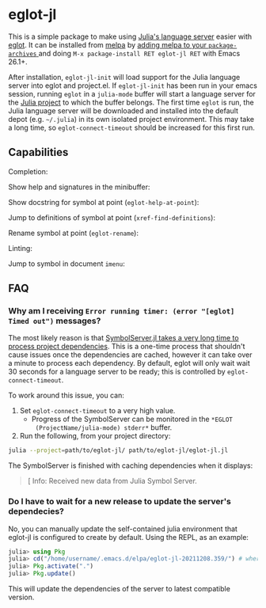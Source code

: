 * eglot-jl

This is a simple package to make using [[https://github.com/julia-vscode/LanguageServer.jl][Julia's language server]] easier
with [[https://github.com/joaotavora/eglot][eglot]]. It can be installed from [[https://melpa.org/#/eglot-jl][melpa]] by [[https://melpa.org/#/getting-started][adding melpa to your
~package-archives~ ]] and doing =M-x package-install RET eglot-jl RET=
with Emacs 26.1+.

After installation, ~eglot-jl-init~ will load support for the Julia
language server into eglot and project.el. If ~eglot-jl-init~ has been
run in your emacs session, running ~eglot~ in a ~julia-mode~ buffer
will start a language server for the [[https://docs.julialang.org/en/v1.1/manual/code-loading/#Project-environments-1][Julia project]] to which the buffer
belongs. The first time ~eglot~ is run, the Julia language server will
be downloaded and installed into the default depot (e.g. =~/.julia=)
in its own isolated project environment. This may take a long time, so
~eglot-connect-timeout~ should be increased for this first run.

** Capabilities
Completion:

[[./images/completion.gif]]

Show help and signatures in the minibuffer:

[[./images/minibuffer_help.gif]]

Show docstring for symbol at point (~eglot-help-at-point~):

[[./images/eglot-help-at-point.gif]]

Jump to definitions of symbol at point (~xref-find-definitions~):

[[./images/xref-find-definitions.gif]]

Rename symbol at point (~eglot-rename~):

[[./images/eglot-rename.gif]]

Linting:

[[./images/lint.gif]]

Jump to symbol in document ~imenu~:

[[./images/imenu.gif]]

** FAQ
*** Why am I receiving ~Error running timer: (error "[eglot] Timed out")~ messages?
The most likely reason is that [[https://github.com/julia-vscode/SymbolServer.jl/issues/56][SymbolServer.jl takes a very long time
to process project dependencies]]. This is a one-time process that
shouldn't cause issues once the dependencies are cached, however it
can take over a minute to process each dependency. By default, eglot
will only wait wait 30 seconds for a language server to be ready; this
is controlled by =eglot-connect-timeout=.

To work around this issue, you can:

1. Set =eglot-connect-timeout= to a very high value.
   - Progress of the SymbolServer can be monitored in the =*EGLOT
     (ProjectName/julia-mode) stderr*= buffer.
2. Run the following, from your project directory:

#+begin_src sh
  julia --project=path/to/eglot-jl/ path/to/eglot-jl/eglot-jl.jl
#+end_src

The SymbolServer is finished with caching dependencies when it
displays:

#+begin_quote
[ Info: Received new data from Julia Symbol Server.
#+end_quote

*** Do I have to wait for a new release to update the server's dependecies?
No, you can manually update the self-contained julia environment that eglot-jl
is configured to create by default. Using the REPL, as an example:

#+begin_src julia
julia> using Pkg
julia> cd("/home/username/.emacs.d/elpa/eglot-jl-20211208.359/") # where your version of eglot-jl is
julia> Pkg.activate(".")
julia> Pkg.update()
#+end_src

This will update the dependencies of the server to latest compatible version.
